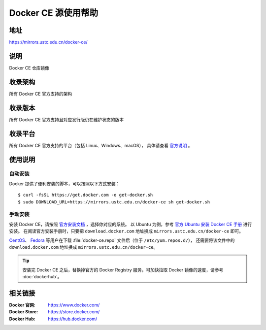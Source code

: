 ====================
Docker CE 源使用帮助
====================

地址
====

https://mirrors.ustc.edu.cn/docker-ce/

说明
====

Docker CE 仓库镜像

收录架构
========

所有 Docker CE 官方支持的架构

收录版本
========

所有 Docker CE 官方支持且对应发行版仍在维护状态的版本

收录平台
========

所有 Docker CE 官方支持的平台（包括 Linux、Windows、macOS），
具体请查看 `官方说明 <https://docs.docker.com/engine/installation/#supported-platforms>`_ 。

使用说明
========

自动安装
----------

Docker 提供了便利安装的脚本，可以按照以下方式安装：

::
    
    $ curl -fsSL https://get.docker.com -o get-docker.sh
    $ sudo DOWNLOAD_URL=https://mirrors.ustc.edu.cn/docker-ce sh get-docker.sh

手动安装
----------

安装 Docker CE，请按照 `官方安装文档 <https://docs.docker.com/engine/installation/>`_ ，选择你对应的系统。
以 Ubuntu 为例，参考 `官方 Ubuntu 安装 Docker CE 手册 <https://docs.docker.com/engine/installation/linux/docker-ce/ubuntu/>`_ 进行安装。
在阅读官方安装手册时，只要把 ``download.docker.com`` 地址换成 ``mirrors.ustc.edu.cn/docker-ce`` 即可。

`CentOS <https://docs.docker.com/engine/installation/linux/docker-ce/centos/>`_、
`Fedora <https://docs.docker.com/engine/installation/linux/docker-ce/fedora/>`_ 等用户在下载 :file:`docker-ce.repo` 文件后（位于 ``/etc/yum.repos.d/``），
还需要将该文件中的 ``download.docker.com`` 地址换成 ``mirrors.ustc.edu.cn/docker-ce``。

.. tip::
    安装完 Docker CE 之后，替换掉官方的 Docker Registry 服务，可加快拉取 Docker 镜像的速度，请参考 :doc:`dockerhub`。

相关链接
========

:Docker 官网: https://www.docker.com/
:Docker Store: https://store.docker.com/
:Docker Hub: https://hub.docker.com/
